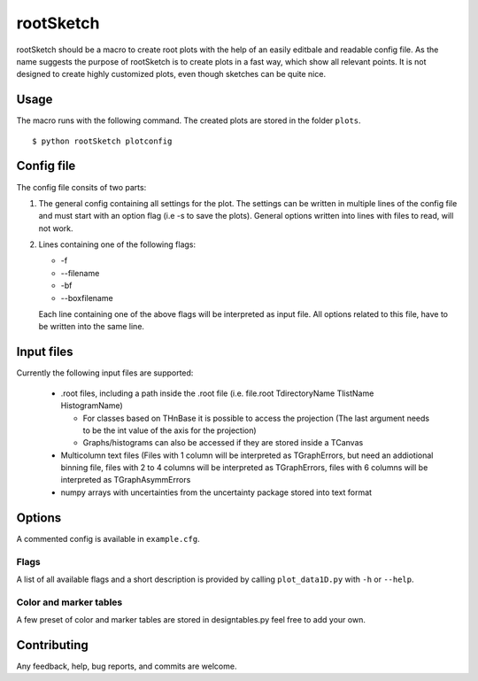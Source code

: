 ===========
rootSketch
===========

rootSketch should be a macro to create root plots with the help of an easily editbale and readable config file.
As the name suggests the purpose of rootSketch is to create plots in a fast way, which show all relevant points.
It is not designed to create highly customized plots, even though sketches can be quite nice.


Usage
===========

The macro runs with the following command. The created plots are stored in the folder ``plots``.

::

$ python rootSketch plotconfig


Config file
===========

The config file consits of two parts:

1. The general config containing all settings for the plot.
   The settings can be written in multiple lines of the config file and must start with an option flag (i.e -s to save the plots).
   General options written into lines with files to read, will not work.
2. Lines containing one of the following flags:

   - -f
   - --filename
   - -bf
   - --boxfilename

   Each line containing one of the above flags will be interpreted as input file.
   All options related to this file, have to be written into the same line.


Input files
===========

Currently the following input files are supported:

   - .root files, including a path inside the .root file (i.e. file.root TdirectoryName TlistName HistogramName)
     
     - For classes based on THnBase it is possible to access the projection (The last argument needs to be the int value of the axis for the projection)
     - Graphs/histograms can also be accessed if they are stored inside a TCanvas 
   - Multicolumn text files (Files with 1 column will be interpreted as TGraphErrors, but need an addiotional binning file, files with 2 to 4 columns will be interpreted as TGraphErrors, files with 6 columns will be interpreted as TGraphAsymmErrors
   - numpy arrays with uncertainties from the uncertainty package stored into text format

Options
============

A commented config is available in ``example.cfg``. 

Flags
-----

A list of all available flags and a short description is provided by calling ``plot_data1D.py`` with ``-h`` or ``--help``.

Color and marker tables
-----------------------

A few preset of color and marker tables are stored in designtables.py feel free to add your own.

Contributing
============

Any feedback, help, bug reports, and commits are welcome.


